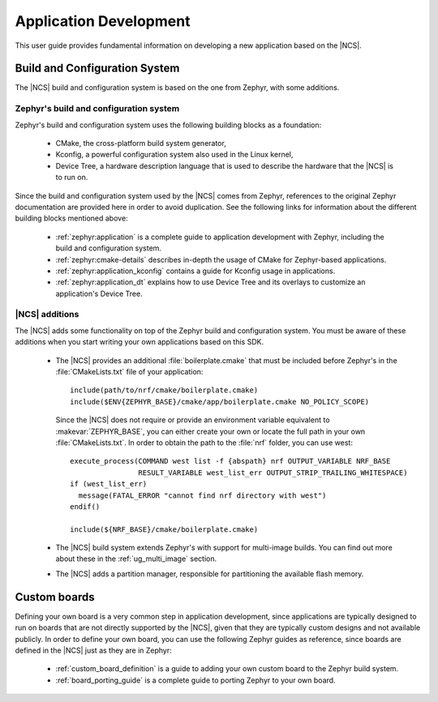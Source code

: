 .. _ncs-app-dev:

Application Development
#######################

This user guide provides fundamental information on developing a new application based on the |NCS|.

Build and Configuration System
******************************

The |NCS| build and configuration system is based on the one from Zephyr, with some additions.

Zephyr's build and configuration system
=======================================

Zephyr's build and configuration system uses the following building blocks as a foundation:

  * CMake, the cross-platform build system generator,
  * Kconfig, a powerful configuration system also used in the Linux kernel,
  * Device Tree, a hardware description language that is used to describe the
    hardware that the |NCS| is to run on.

Since the build and configuration system used by the |NCS| comes from Zephyr, references to the original Zephyr documentation are provided here in order to avoid duplication.
See the following links for information about the different building blocks mentioned above:

  * :ref:`zephyr:application` is a complete guide to application development with Zephyr, including the build and configuration system.
  * :ref:`zephyr:cmake-details` describes in-depth the usage of CMake for Zephyr-based applications.
  * :ref:`zephyr:application_kconfig` contains a guide for Kconfig usage in applications.
  * :ref:`zephyr:application_dt` explains how to use Device Tree and its overlays to customize an application's Device Tree.

|NCS| additions
===============

The |NCS| adds some functionality on top of the Zephyr build and configuration system.
You must be aware of these additions when you start writing your own applications based on this SDK.

  * The |NCS| provides an additional :file:`boilerplate.cmake` that must be included before Zephyr's in the :file:`CMakeLists.txt` file of your application::

      include(path/to/nrf/cmake/boilerplate.cmake)
      include($ENV{ZEPHYR_BASE}/cmake/app/boilerplate.cmake NO_POLICY_SCOPE)

    Since the |NCS| does not require or provide an environment variable equivalent to :makevar:`ZEPHYR_BASE`, you can either create your own or locate the full path in your own :file:`CMakeLists.txt`.
    In order to obtain the path to the :file:`nrf` folder, you can use west::

      execute_process(COMMAND west list -f {abspath} nrf OUTPUT_VARIABLE NRF_BASE
                      RESULT_VARIABLE west_list_err OUTPUT_STRIP_TRAILING_WHITESPACE)
      if (west_list_err)
        message(FATAL_ERROR "cannot find nrf directory with west")
      endif()

      include(${NRF_BASE}/cmake/boilerplate.cmake)

  * The |NCS| build system extends Zephyr's with support for multi-image builds.
    You can find out more about these in the :ref:`ug_multi_image` section.
  * The |NCS| adds a partition manager, responsible for partitioning the available flash memory.

Custom boards
*************

Defining your own board is a very common step in application development, since applications are typically designed to run on boards that are not directly supported by the |NCS|, given that they are typically custom designs and not available publicly.
In order to define your own board, you can use the following Zephyr guides as reference, since boards are defined in the |NCS| just as they are in Zephyr:

  * :ref:`custom_board_definition` is a guide to adding your own custom board to the Zephyr build system.
  * :ref:`board_porting_guide` is a complete guide to porting Zephyr to your own board.

